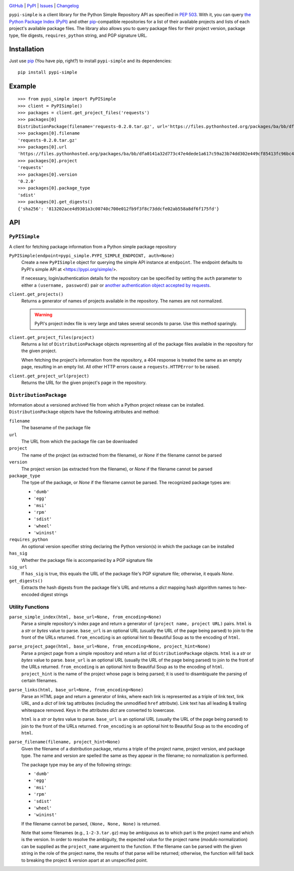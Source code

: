 .. image:: http://www.repostatus.org/badges/latest/active.svg
    :target: http://www.repostatus.org/#active
    :alt: Project Status: Active — The project has reached a stable, usable
          state and is being actively developed.

.. image:: https://travis-ci.org/jwodder/pypi-simple.svg?branch=master
    :target: https://travis-ci.org/jwodder/pypi-simple

.. image:: https://codecov.io/gh/jwodder/pypi-simple/branch/master/graph/badge.svg
    :target: https://codecov.io/gh/jwodder/pypi-simple

.. image:: https://img.shields.io/pypi/pyversions/pypi-simple.svg
    :target: https://pypi.org/project/pypi-simple/

.. image:: https://img.shields.io/github/license/jwodder/pypi-simple.svg
    :target: https://opensource.org/licenses/MIT
    :alt: MIT License

.. image:: https://img.shields.io/badge/Say%20Thanks-!-1EAEDB.svg
    :target: https://saythanks.io/to/jwodder

`GitHub <https://github.com/jwodder/pypi-simple>`_
| `PyPI <https://pypi.org/project/pypi-simple/>`_
| `Issues <https://github.com/jwodder/pypi-simple/issues>`_
| `Changelog <https://github.com/jwodder/pypi-simple/blob/master/CHANGELOG.md>`_

``pypi-simple`` is a client library for the Python Simple Repository API as
specified in `PEP 503 <https://www.python.org/dev/peps/pep-0503/>`_.  With it,
you can query `the Python Package Index (PyPI) <https://pypi.org>`_ and other
`pip <https://pip.pypa.io>`_-compatible repositories for a list of their
available projects and lists of each project's available package files.  The
library also allows you to query package files for their project version,
package type, file digests, ``requires_python`` string, and PGP signature URL.


Installation
============
Just use `pip <https://pip.pypa.io>`_ (You have pip, right?) to install
``pypi-simple`` and its dependencies::

    pip install pypi-simple


Example
=======

::

    >>> from pypi_simple import PyPISimple
    >>> client = PyPISimple()
    >>> packages = client.get_project_files('requests')
    >>> packages[0]
    DistributionPackage(filename='requests-0.2.0.tar.gz', url='https://files.pythonhosted.org/packages/ba/bb/dfa0141a32d773c47e4dede1a617c59a23b74dd302e449cf85413fc96bc4/requests-0.2.0.tar.gz#sha256=813202ace4d9301a3c00740c700e012fb9f3f8c73ddcfe02ab558a8df6f175fd', project='requests', version='0.2.0', package_type='sdist', requires_python=None, has_sig=False)
    >>> packages[0].filename
    'requests-0.2.0.tar.gz'
    >>> packages[0].url
    'https://files.pythonhosted.org/packages/ba/bb/dfa0141a32d773c47e4dede1a617c59a23b74dd302e449cf85413fc96bc4/requests-0.2.0.tar.gz#sha256=813202ace4d9301a3c00740c700e012fb9f3f8c73ddcfe02ab558a8df6f175fd'
    >>> packages[0].project
    'requests'
    >>> packages[0].version
    '0.2.0'
    >>> packages[0].package_type
    'sdist'
    >>> packages[0].get_digests()
    {'sha256': '813202ace4d9301a3c00740c700e012fb9f3f8c73ddcfe02ab558a8df6f175fd'}


API
===

``PyPISimple``
--------------

A client for fetching package information from a Python simple package
repository

``PyPISimple(endpoint=pypi_simple.PYPI_SIMPLE_ENDPOINT, auth=None)``
   Create a new ``PyPISimple`` object for querying the simple API instance at
   ``endpoint``.  The endpoint defaults to PyPI's simple API at
   <https://pypi.org/simple/>.

   If necessary, login/authentication details for the repository can be
   specified by setting the ``auth`` parameter to either a ``(username,
   password)`` pair or `another authentication object accepted by requests
   <http://docs.python-requests.org/en/master/user/authentication/>`_.

``client.get_projects()``
   Returns a generator of names of projects available in the repository.
   The names are not normalized.

   .. warning::

       PyPI's project index file is very large and takes several seconds
       to parse.  Use this method sparingly.

``client.get_project_files(project)``
   Returns a list of ``DistributionPackage`` objects representing all of the
   package files available in the repository for the given project.

   When fetching the project's information from the repository, a 404
   response is treated the same as an empty page, resulting in an empty
   list.  All other HTTP errors cause a ``requests.HTTPError`` to be raised.

``client.get_project_url(project)``
   Returns the URL for the given project's page in the repository.


``DistributionPackage``
-----------------------

Information about a versioned archived file from which a Python project release
can be installed.  ``DistributionPackage`` objects have the following
attributes and method:

``filename``
   The basename of the package file

``url``
   The URL from which the package file can be downloaded

``project``
   The name of the project (as extracted from the filename), or `None` if the
   filename cannot be parsed

``version``
   The project version (as extracted from the filename), or `None` if the
   filename cannot be parsed

``package_type``
   The type of the package, or `None` if the filename cannot be parsed.  The
   recognized package types are:

   - ``'dumb'``
   - ``'egg'``
   - ``'msi'``
   - ``'rpm'``
   - ``'sdist'``
   - ``'wheel'``
   - ``'wininst'``

``requires_python``
   An optional version specifier string declaring the Python version(s) in
   which the package can be installed

``has_sig``
   Whether the package file is accompanied by a PGP signature file

``sig_url``
   If ``has_sig`` is true, this equals the URL of the package file's PGP
   signature file; otherwise, it equals `None`.

``get_digests()``
   Extracts the hash digests from the package file's URL and returns a `dict`
   mapping hash algorithm names to hex-encoded digest strings


Utility Functions
-----------------

``parse_simple_index(html, base_url=None, from_encoding=None)``
   Parse a simple repository's index page and return a generator of ``(project
   name, project URL)`` pairs.  ``html`` is a `str` or `bytes` value to parse.
   ``base_url`` is an optional URL (usually the URL of the page being parsed)
   to join to the front of the URLs returned.  ``from_encoding`` is an optional
   hint to Beautiful Soup as to the encoding of ``html``.

``parse_project_page(html, base_url=None, from_encoding=None, project_hint=None)``
   Parse a project page from a simple repository and return a list of
   ``DistributionPackage`` objects.  ``html`` is a `str` or `bytes` value to
   parse.  ``base_url`` is an optional URL (usually the URL of the page being
   parsed) to join to the front of the URLs returned.  ``from_encoding`` is an
   optional hint to Beautiful Soup as to the encoding of ``html``.
   ``project_hint`` is the name of the project whose page is being parsed; it
   is used to disambiguate the parsing of certain filenames.

``parse_links(html, base_url=None, from_encoding=None)``
   Parse an HTML page and return a generator of links, where each link is
   represented as a triple of link text, link URL, and a `dict` of link tag
   attributes (including the unmodified ``href`` attribute).  Link text has all
   leading & trailing whitespace removed.  Keys in the attributes `dict` are
   converted to lowercase.

   ``html`` is a `str` or `bytes` value to parse.  ``base_url`` is an optional
   URL (usually the URL of the page being parsed) to join to the front of the
   URLs returned.  ``from_encoding`` is an optional hint to Beautiful Soup as
   to the encoding of ``html``.

``parse_filename(filename, project_hint=None)``
   Given the filename of a distribution package, returns a triple of the
   project name, project version, and package type.  The name and version are
   spelled the same as they appear in the filename; no normalization is
   performed.

   The package type may be any of the following strings:

   - ``'dumb'``
   - ``'egg'``
   - ``'msi'``
   - ``'rpm'``
   - ``'sdist'``
   - ``'wheel'``
   - ``'wininst'``

   If the filename cannot be parsed, ``(None, None, None)`` is returned.

   Note that some filenames (e.g., ``1-2-3.tar.gz``) may be ambiguous as
   to which part is the project name and which is the version.  In order to
   resolve the ambiguity, the expected value for the project name (*modulo*
   normalization) can be supplied as the ``project_name`` argument to the
   function.  If the filename can be parsed with the given string in the role
   of the project name, the results of that parse will be returned; otherwise,
   the function will fall back to breaking the project & version apart at an
   unspecified point.
